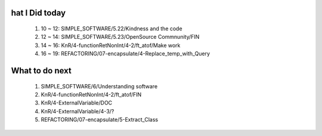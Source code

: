 hat I Did today
----------------
   1. 10 ~ 12: SIMPLE_SOFTWARE/5.22/Kindness and the code
   #. 12 ~ 14: SIMPLE_SOFTWARE/5.23/OpenSource Commnunity/FIN
   #. 14 ~ 16: KnR/4-functionRetNonInt/4-2/ft_atof/Make work
   #. 16 ~ 19: REFACTORING/07-encapsulate/4-Replace_temp_with_Query

What to do next
---------------
   1. SIMPLE_SOFTWARE/6/Understanding software
   #. KnR/4-functionRetNonInt/4-2/ft_atof/FIN
   #. KnR/4-ExternalVariable/DOC
   #. KnR/4-ExternalVariable/4-3/?
   #. REFACTORING/07-encapsulate/5-Extract_Class

